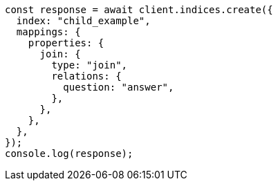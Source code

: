 // This file is autogenerated, DO NOT EDIT
// Use `node scripts/generate-docs-examples.js` to generate the docs examples

[source, js]
----
const response = await client.indices.create({
  index: "child_example",
  mappings: {
    properties: {
      join: {
        type: "join",
        relations: {
          question: "answer",
        },
      },
    },
  },
});
console.log(response);
----
